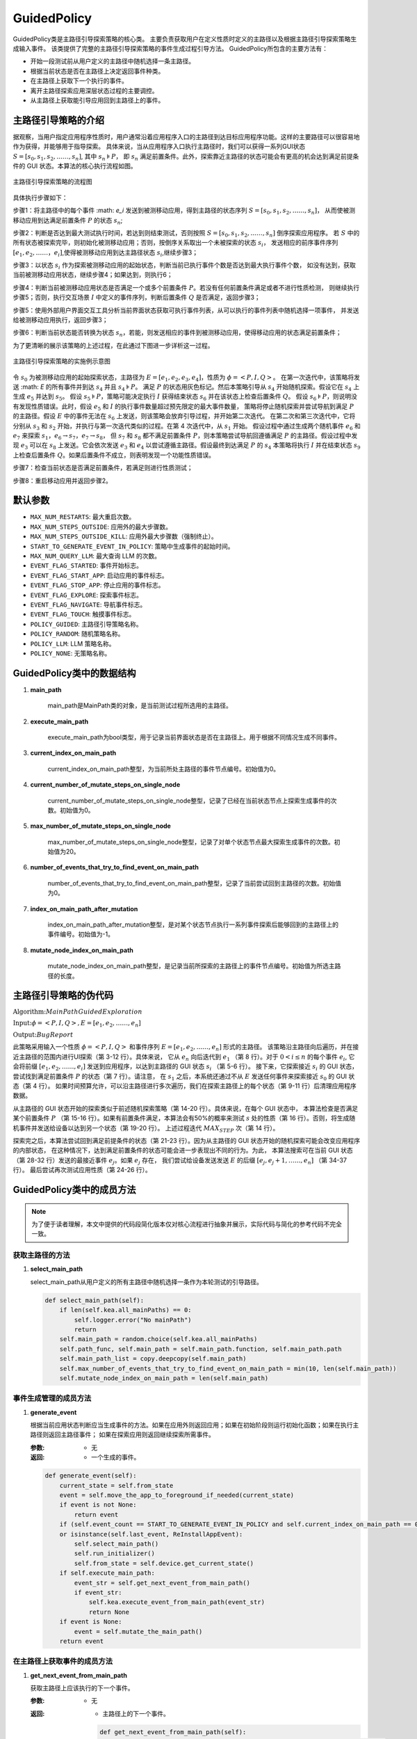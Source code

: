 .. _main_path:

GuidedPolicy
================

GuidedPolicy类是主路径引导探索策略的核心类。
主要负责获取用户在定义性质时定义的主路径以及根据主路径引导探索策略生成输入事件。
该类提供了完整的主路径引导探索策略的事件生成过程引导方法。
GuidedPolicy所包含的主要方法有：

- 开始一段测试前从用户定义的主路径中随机选择一条主路径。
- 根据当前状态是否在主路径上决定返回事件种类。
- 在主路径上获取下一个执行的事件。
- 离开主路径探索应用深层状态过程的主要调控。
- 从主路径上获取能引导应用回到主路径上的事件。


主路径引导策略的介绍
--------------------

据观察，当用户指定应用程序性质时，用户通常沿着应用程序入口的主路径到达目标应用程序功能。这样的主要路径可以很容易地作为获得，并能够用于指导探索。
具体来说，当从应用程序入口执行主路径时，我们可以获得一系列GUI状态 :math:`S = [s_0,s_1,s_2,……,s_n]`, 其中 :math:`s_n \models P`，
即 :math:`s_n` 满足前置条件。此外，探索靠近主路径的状态可能会有更高的机会达到满足前提条件的 GUI 状态。本算法的核心执行流程如图。

.. figure:: ../../../images/mainpath_flowchart.png
    :align: center

    主路径引导探索策略的流程图

具体执行步骤如下：

步骤1：将主路径中的每个事件 :math: `e_i` 发送到被测移动应用，得到主路径的状态序列 :math:`S = [s_0,s_1,s_2,……,s_n]`，
从而使被测移动应用到达满足前置条件 :math:`P` 的状态 :math:`s_n`;

步骤2：判断是否达到最大测试执行时间，若达到则结束测试，否则按照 :math:`S = [s_0,s_1,s_2,……,s_n]` 倒序探索应用程序。
若 :math:`S` 中的所有状态被探索完毕，则初始化被测移动应用；否则，按倒序关系取出一个未被探索的状态 :math:`s_i`，
发送相应的前序事件序列 :math:`[e_1,e_2,……，e_i]`,使得被测移动应用到达主路径状态 :math:`s_i`,继续步骤3；

步骤3：以状态 :math:`s_i` 作为探索被测移动应用的起始状态，判断当前已执行事件个数是否达到最大执行事件个数，
如没有达到，获取当前被测移动应用状态，继续步骤4；如果达到，则执行6；

步骤4：判断当前被测移动应用状态是否满足一个或多个前置条件 :math:`P`。若没有任何前置条件满足或者不进行性质检测，
则继续执行步骤5；否则，执行交互场景 :math:`I` 中定义的事件序列，判断后置条件 :math:`Q` 是否满足，返回步骤3；

步骤5：使用外部用户界面交互工具分析当前界面状态获取可执行事件列表，从可以执行的事件列表中随机选择一项事件，
并发送给被测移动应用执行，返回步骤3；

步骤6：判断当前状态能否转换为状态 :math:`s_n`，若能，则发送相应的事件到被测移动应用，使得移动应用的状态满足前置条件；

为了更清晰的展示该策略的上述过程，在此通过下图进一步详析这一过程。

.. figure:: ../../../images/mainpath_implementation_diagram.png
    :align: center

    主路径引导探索策略的实施例示意图

令 :math:`s_0` 为被测移动应用的起始探索状态，主路径为 :math:`E = [e_1,e_2,e_3,e_4]`，性质为 :math:`\phi = <P,I,Q>`。
在第一次迭代中，该策略将发送 :math: `E` 的所有事件并到达 :math:`s_4` 并且 :math:`s_4 \models P`。
满足 :math:`P` 的状态用灰色标记。然后本策略引导从 :math:`s_4` 开始随机探索。假设它在 :math:`s_4` 上生成 :math:`e_5` 并达到 :math:`s_5`。
假设 :math:`s_5 \models P`，策略可能决定执行 :math:`I` 获得结束状态 :math:`s_6` 并在该状态上检查后置条件 :math:`Q`。
假设 :math:`s_6 \models P`，则说明没有发现性质错误。此时，假设 :math:`e_5` 和 :math:`I` 的执行事件数量超过预先限定的最大事件数量，
策略将停止随机探索并尝试导航到满足 :math:`P` 的主路径。假设 :math:`E` 中的事件无法在 :math:`s_6` 上发送，则该策略会放弃引导过程，并开始第二次迭代。
在第二次和第三次迭代中，它将分别从 :math:`s_3` 和 :math:`s_2` 开始，并执行与第一次迭代类似的过程。在第 4 次迭代中，从 :math:`s_1` 开始。
假设过程中通过生成两个随机事件 :math:`e_6` 和 :math:`e_7` 来探索 :math:`s_1`，:math:`e_6 \to s_7`，:math:`e_7 \to s_8`，
但 :math:`s_7` 和 :math:`s_8` 都不满足前置条件 :math:`P`，则本策略尝试导航回遵循满足 :math:`P` 的主路径。假设过程中发现 :math:`e_3`
可以在 :math:`s_8` 上发送。它会依次发送 :math:`e_3` 和 :math:`e_4` 以尝试遵循主路径。假设最终到达满足 :math:`P` 的 :math:`s_4` 本策略将执行 :math:`I`
并在结束状态 :math:`s_9` 上检查后置条件 :math:`Q`。如果后置条件不成立，则表明发现一个功能性质错误。

步骤7：检查当前状态是否满足前置条件，若满足则进行性质测试；

步骤8：重启移动应用并返回步骤2。

默认参数
---------

- ``MAX_NUM_RESTARTS``: 最大重启次数。
- ``MAX_NUM_STEPS_OUTSIDE``: 应用外的最大步骤数。
- ``MAX_NUM_STEPS_OUTSIDE_KILL``: 应用外最大步骤数（强制终止）。
- ``START_TO_GENERATE_EVENT_IN_POLICY``: 策略中生成事件的起始时间。
- ``MAX_NUM_QUERY_LLM``: 最大查询 LLM 的次数。
- ``EVENT_FLAG_STARTED``: 事件开始标志。
- ``EVENT_FLAG_START_APP``: 启动应用的事件标志。
- ``EVENT_FLAG_STOP_APP``: 停止应用的事件标志。
- ``EVENT_FLAG_EXPLORE``: 探索事件标志。
- ``EVENT_FLAG_NAVIGATE``: 导航事件标志。
- ``EVENT_FLAG_TOUCH``: 触摸事件标志。
- ``POLICY_GUIDED``: 主路径引导策略名称。
- ``POLICY_RANDOM``: 随机策略名称。
- ``POLICY_LLM``: LLM 策略名称。
- ``POLICY_NONE``: 无策略名称。

GuidedPolicy类中的数据结构
---------------------------

1. **main_path**
   
    main_path是MainPath类的对象，是当前测试过程所选用的主路径。

2. **execute_main_path**
   
    execute_main_path为bool类型，用于记录当前界面状态是否在主路径上。用于根据不同情况生成不同事件。

3. **current_index_on_main_path**
   
    current_index_on_main_path整型，为当前所处主路径的事件节点编号。初始值为0。

4. **current_number_of_mutate_steps_on_single_node**
   
    current_number_of_mutate_steps_on_single_node整型，记录了已经在当前状态节点上探索生成事件的次数。初始值为0。

5. **max_number_of_mutate_steps_on_single_node**
   
    max_number_of_mutate_steps_on_single_node整型，记录了对单个状态节点最大探索生成事件的次数。初始值为20。

6. **number_of_events_that_try_to_find_event_on_main_path**
   
    number_of_events_that_try_to_find_event_on_main_path整型，记录了当前尝试回到主路径的次数。初始值为0。

7. **index_on_main_path_after_mutation**
   
    index_on_main_path_after_mutation整型，是对某个状态节点执行一系列事件探索后能够回到的主路径上的事件编号。初始值为-1。

8. **mutate_node_index_on_main_path**

    mutate_node_index_on_main_path整型，是记录当前所探索的主路径上的事件节点编号。初始值为所选主路径的长度。

主路径引导策略的伪代码
----------------------

:math:`\textbf{Algorithm:} Main Path Guided Exploration`

:math:`\textbf{Input:} \phi = <P,I,Q>,E=[e_1,e_2,……,e_n]`
    
:math:`\textbf{Output:} Bug Report`

.. code-block::
    :linenos:

    Function main (Φ = <P,I,Q>, E = [e1,e2,……,en])
        i ← n;
        while not timeout do
            if i > 0 then
                for e ← e1  to ei  do
                    sendEventToApp (e);
            explore(Φ,E)
            i ← i-1
            if i = -1 then
                cleanApp();
                i ← n;
            restartApp();
    Function explore (Φ = <P,I,Q>, E = [e1,e2,……,en])
        for t < 1 to MAX_STEP do
            s ← getCurrentState();
            if s ⊨ P ∧ random() < 0.5 then
                checkProperty(I,Q) ;
            else
                e ← generateRandomEvent (s);
                sendEventToApp(e);
        ej  ← canGoToSatisfyPrecondition(E);
        if ej  ≠ null then
            goToSatisfyPrecondition (e_j,E);
        s ← getCurrentState();
        if s ⊨ P then
            checkProperty (I,Q) ;
    Function canGoToSatisfyPrecondition (E = [e1,e2,……,en]):
        s ← getCurrentState();
        for ej  ← en  to e1  do
            if ej  ← en  to e1  then
                return ej;
         return null;
    Function goToSatisfyPrecondition(ej, E = [e_1,e_2,……,e_n]):
        for e ← ej  to en  do
            s ← getCurrentState();
            if e.widget ∈ s then
                sendEventToApp(e);

此策略采用输入一个性质 :math:`\phi = <P,I,Q>` 和事件序列 :math:`E = [e_1,e_2,……,e_n]` 形式的主路径。
该策略沿主路径向后遍历，并在接近主路径的范围内进行UI探索（第 3-12 行）。具体来说，
它从 :math:`e_n` 向后迭代到 :math:`e_1` （第 8 行）。对于 :math:`0 < i \leq n` 的每个事件 :math:`e_i`,
它会将前缀 :math:`[e_1,e_2,……,e_i]` 发送到应用程序，以达到主路径的 GUI 状态 :math:`s_i` （第 5-6 行）。
接下来，它探索接近 :math:`s_i` 的 GUI 状态，尝试找到满足前置条件 :math:`P` 的状态（第 7 行）。请注意，
在 :math:`s_1` 之后，本系统还通过不从 :math:`E` 发送任何事件来探索接近 :math:`s_0` 的 GUI 状态（第 4 行）。
如果时间预算允许，可以沿主路径进行多次遍历，我们在探索主路径上的每个状态（第 9-11 行）后清理应用程序数据。

从主路径的 GUI 状态开始的探索类似于前述随机探索策略（第 14-20 行）。具体来说，在每个 GUI 状态中，
本算法检查是否满足某个前置条件 :math:`P` （第 15-16 行）。如果有前置条件满足，本算法会有50%的概率来测试
:math:`s` 处的性质（第 16 行）。否则，将生成随机事件并发送给设备以达到另一个状态（第 19-20 行）。
上述过程迭代 :math:`MAX_STEP` 次（第 14 行）。

探索完之后，本算法尝试回到满足前提条件的状态（第 21-23 行）。因为从主路径的 GUI 状态开始的随机探索可能会改变应用程序的内部状态，
在这种情况下，达到满足前置条件的状态可能会进一步表现出不同的行为。为此，
本算法搜索可在当前 GUI 状态（第 28-32 行）发送的最接近事件 :math:`e_j`。如果 :math:`e_j` 存在，
我们尝试给设备发送发送 :math:`E` 的后缀 :math:`[e_j,e_j+1,……,e_n]` （第 34-37 行）。
最后尝试再次测试应用性质（第 24-26 行）。

GuidedPolicy类中的成员方法
---------------------------

.. note::
        
    为了便于读者理解，本文中提供的代码段简化版本仅对核心流程进行抽象并展示，实际代码与简化的参考代码不完全一致。

获取主路径的方法
~~~~~~~~~~~~~~~~~~~~~~~

1. **select_main_path**
   
   select_main_path从用户定义的所有主路径中随机选择一条作为本轮测试的引导路径。

   .. code-block:: python

        def select_main_path(self):
            if len(self.kea.all_mainPaths) == 0:
                self.logger.error("No mainPath")
                return
            self.main_path = random.choice(self.kea.all_mainPaths)
            self.path_func, self.main_path = self.main_path.function, self.main_path.path
            self.main_path_list = copy.deepcopy(self.main_path)
            self.max_number_of_events_that_try_to_find_event_on_main_path = min(10, len(self.main_path))
            self.mutate_node_index_on_main_path = len(self.main_path)

事件生成管理的成员方法
~~~~~~~~~~~~~~~~~~~~~~

1. **generate_event**
   
   根据当前应用状态判断应当生成事件的方法。如果在应用外则返回应用；如果在初始阶段则运行初始化函数；如果在执行主路径则返回主路径事件；
   如果在探索应用则返回继续探索所需事件。

   :参数: - 无

   :返回:
      - 一个生成的事件。

   .. code-block:: python

        def generate_event(self):
            current_state = self.from_state
            event = self.move_the_app_to_foreground_if_needed(current_state)
            if event is not None:
                return event
            if (self.event_count == START_TO_GENERATE_EVENT_IN_POLICY and self.current_index_on_main_path == 0) 
            or isinstance(self.last_event, ReInstallAppEvent):
                self.select_main_path()
                self.run_initializer()
                self.from_state = self.device.get_current_state()
            if self.execute_main_path:
                event_str = self.get_next_event_from_main_path()
                if event_str:
                    self.kea.execute_event_from_main_path(event_str)
                    return None
            if event is None:
                event = self.mutate_the_main_path()
            return event

在主路径上获取事件的成员方法
~~~~~~~~~~~~~~~~~~~~~~~~~~~~~~~~

1. **get_next_event_from_main_path**
   
   获取主路径上应该执行的下一个事件。

   :参数: - 无

   :返回: - 主路径上的下一个事件。

    .. code-block:: python

        def get_next_event_from_main_path(self):
            if self.current_index_on_main_path == self.mutate_node_index_on_main_path:
                self.execute_main_path = False
                return None
            u2_event_str = self.main_path_list[self.current_index_on_main_path]
            if u2_event_str is None:
                self.current_index_on_main_path += 1
                return self.get_next_event_from_main_path()
            self.current_index_on_main_path += 1
            return u2_event_str

应用状态探索过程的成员方法
~~~~~~~~~~~~~~~~~~~~~~~~~~~~~~~~

1. **mutate_the_main_path**
   
   根据当前事件执行次数判断是继续生成随机事件还是回到主路径上。
   
   :参数: - 无

   :返回:
      - 探索过后生成的事件。

   .. code-block:: python

        def mutate_the_main_path(self):
            event = None
            self.current_number_of_mutate_steps_on_single_node += 1
            if (self.current_number_of_mutate_steps_on_single_node >= self.max_number_of_mutate_steps_on_single_node):
                if (self.number_of_events_that_try_to_find_event_on_main_path <= self.max_number_of_events_that_try_to_find_event_on_main_path):
                    self.number_of_events_that_try_to_find_event_on_main_path += 1
                    if self.index_on_main_path_after_mutation == len(self.main_path_list):
                        rules_to_check = (self.kea.get_rules_whose_preconditions_are_satisfied())
                        if len(rules_to_check) > 0:
                            t = self.time_recoder.get_time_duration()
                            self.time_needed_to_satisfy_precondition.append(t)
                            self.check_rule_whose_precondition_are_satisfied()
                        return self.stop_mutation()
                    event_str = self.get_event_from_main_path()
                    try:
                        self.kea.execute_event_from_main_path(event_str)
                        return None
                    except Exception:
                        return self.stop_mutation()
                return self.stop_mutation()
            self.index_on_main_path_after_mutation = -1
            if len(self.kea.get_rules_whose_preconditions_are_satisfied()) > 0:
                self.check_rule_whose_precondition_are_satisfied()
                return None
            event = self.generate_random_event_based_on_current_state()
            return event

2. **generate_random_event_based_on_current_state**

    生成随机事件探索应用。

    :参数: - 无

    :返回:
        - 随机生成的事件。

    .. code-block:: python

        def generate_random_event_based_on_current_state(self):
            current_state = self.from_state
            event = self.move_the_app_to_foreground_if_needed(current_state)
            if event is not None:
                return event
            possible_events = current_state.get_possible_input()
            possible_events.append(KeyEvent(name="BACK"))
            possible_events.append(RotateDevice())
            self._event_trace += EVENT_FLAG_EXPLORE
            event = random.choice(possible_events)
            return event
        
3. **stop_mutation**
   
    停止探索过程，并重置参数。

    :参数: - 无

    :返回:
        - 重启或者重装应用事件。

    .. code-block:: python

        def stop_mutation(self):
            self.index_on_main_path_after_mutation = -1
            self.number_of_events_that_try_to_find_event_on_main_path = 0
            self.execute_main_path = True
            self.current_number_of_mutate_steps_on_single_node = 0
            self.current_index_on_main_path = 0
            self.mutate_node_index_on_main_path -= 1
            if self.mutate_node_index_on_main_path == -1:
                self.mutate_node_index_on_main_path = len(self.main_path)
                return ReInstallAppEvent(app=self.app)
            return KillAndRestartAppEvent(app=self.app)

从探索过程返回主路径的成员方法
~~~~~~~~~~~~~~~~~~~~~~~~~~~~~~~~

1. **get_event_from_main_path**
   
   根据当前是否已经回到主路径上，如果已经回到则执行完后续主路径事件，如果没回到主路径上则根据主路径事件序列倒叙尝试返回主路径。

   :参数: - 无

   :返回:
       - 主路径事件字符串。

   .. code-block:: python

        def get_event_from_main_path(self):
            if self.index_on_main_path_after_mutation == -1:
                for i in range(len(self.main_path_list) - 1, -1, -1):
                    event_str = self.main_path_list[i]
                    ui_elements_dict = self.get_ui_element_dict(event_str)
                    current_state = self.from_state
                    view = current_state.get_view_by_attribute(ui_elements_dict)
                    if view is None:
                        continue
                    self.index_on_main_path_after_mutation = i + 1
                    return event_str
            else:
                event_str = self.main_path_list[self.index_on_main_path_after_mutation]
                ui_elements_dict = self.get_ui_element_dict(event_str)
                current_state = self.from_state
                view = current_state.get_view_by_attribute(ui_elements_dict)
                if view is None:
                    return None
                self.index_on_main_path_after_mutation += 1
                return event_str
            return None

2. **get_ui_element_dict**

    获取主路径上单个事件所操作的组件的相关信息。

    :参数:
        - ui_element_str: 组件信息字符串
    
    :返回:
        - 字典形式的该组件相关信息。

    .. code-block:: python

        def get_ui_element_dict(self, ui_element_str: str) -> Dict[str, str]:
            start_index = ui_element_str.find("(") + 1
            end_index = ui_element_str.find(")", start_index)
            if start_index != -1 and end_index != -1:
                ui_element_str = ui_element_str[start_index:end_index]
            ui_elements = ui_element_str.split(",")
            ui_elements_dict = {}
            for ui_element in ui_elements:
                attribute_name, attribute_value = ui_element.split("=")
                attribute_name = attribute_name.strip()
                attribute_value = attribute_value.strip()
                attribute_value = attribute_value.strip('"')
                ui_elements_dict[attribute_name] = attribute_value
            return ui_elements_dict


